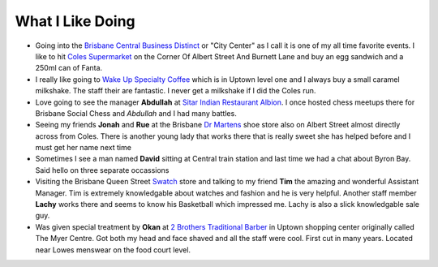 What I Like Doing
=================

* Going into the `Brisbane Central Business Distinct <https://en.wikipedia.org/wiki/Brisbane_central_business_district>`__
  or "City Center" as I call it is one of my all time favorite events. I like to hit `Coles Supermarket <https://www.coles.com.au/>`__
  on the Corner Of Albert Street And Burnett Lane and buy an egg sandwich and a 250ml can of Fanta.
* I really like going to `Wake Up Specialty Coffee <https://wakeupcoffee.com.au/>`__ which is in Uptown level one and
  I always buy a small caramel milkshake. The staff their are fantastic. I never get a milkshake if I did the Coles run.
* Love going to see the manager **Abdullah** at `Sitar Indian Restaurant Albion <https://www.sitar.com.au/>`__. I once hosted
  chess meetups there for Brisbane Social Chess and *Abdullah* and I had many battles.
* Seeing my friends **Jonah** and **Rue** at the Brisbane `Dr Martens <https://www.drmartens.com.au>`__ shoe store also on
  Albert Street almost directly across from Coles. There is another young lady that works there that is really sweet she
  has helped before and I must get her name next time
* Sometimes I see a man named **David** sitting at Central train station and last time we had a chat about Byron Bay. Said
  hello on three separate occassions
* Visiting the Brisbane Queen Street `Swatch <https://www.swatch.com/en-au/>`__ store and talking to my friend **Tim**
  the amazing and wonderful Assistant Manager. Tim is extremely knowledgable about watches and fashion and he is very
  helpful. Another staff member **Lachy** works there and seems to know his Basketball which impressed me. Lachy is also
  a slick knowledgable sale guy.
* Was given special treatment by **Okan** at `2 Brothers Traditional Barber <https://2brothersbarber.com/>`__ in Uptown
  shopping center originally called The Myer Centre. Got both my head and face shaved and all the staff were cool.
  First cut in many years. Located near Lowes menswear on the food court level.
